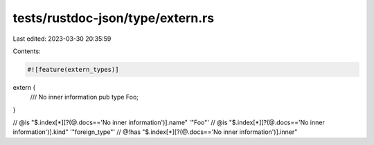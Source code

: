tests/rustdoc-json/type/extern.rs
=================================

Last edited: 2023-03-30 20:35:59

Contents:

.. code-block:: rs

    #![feature(extern_types)]

extern {
    /// No inner information
    pub type Foo;
}

// @is "$.index[*][?(@.docs=='No inner information')].name" '"Foo"'
// @is "$.index[*][?(@.docs=='No inner information')].kind" '"foreign_type"'
// @!has "$.index[*][?(@.docs=='No inner information')].inner"


